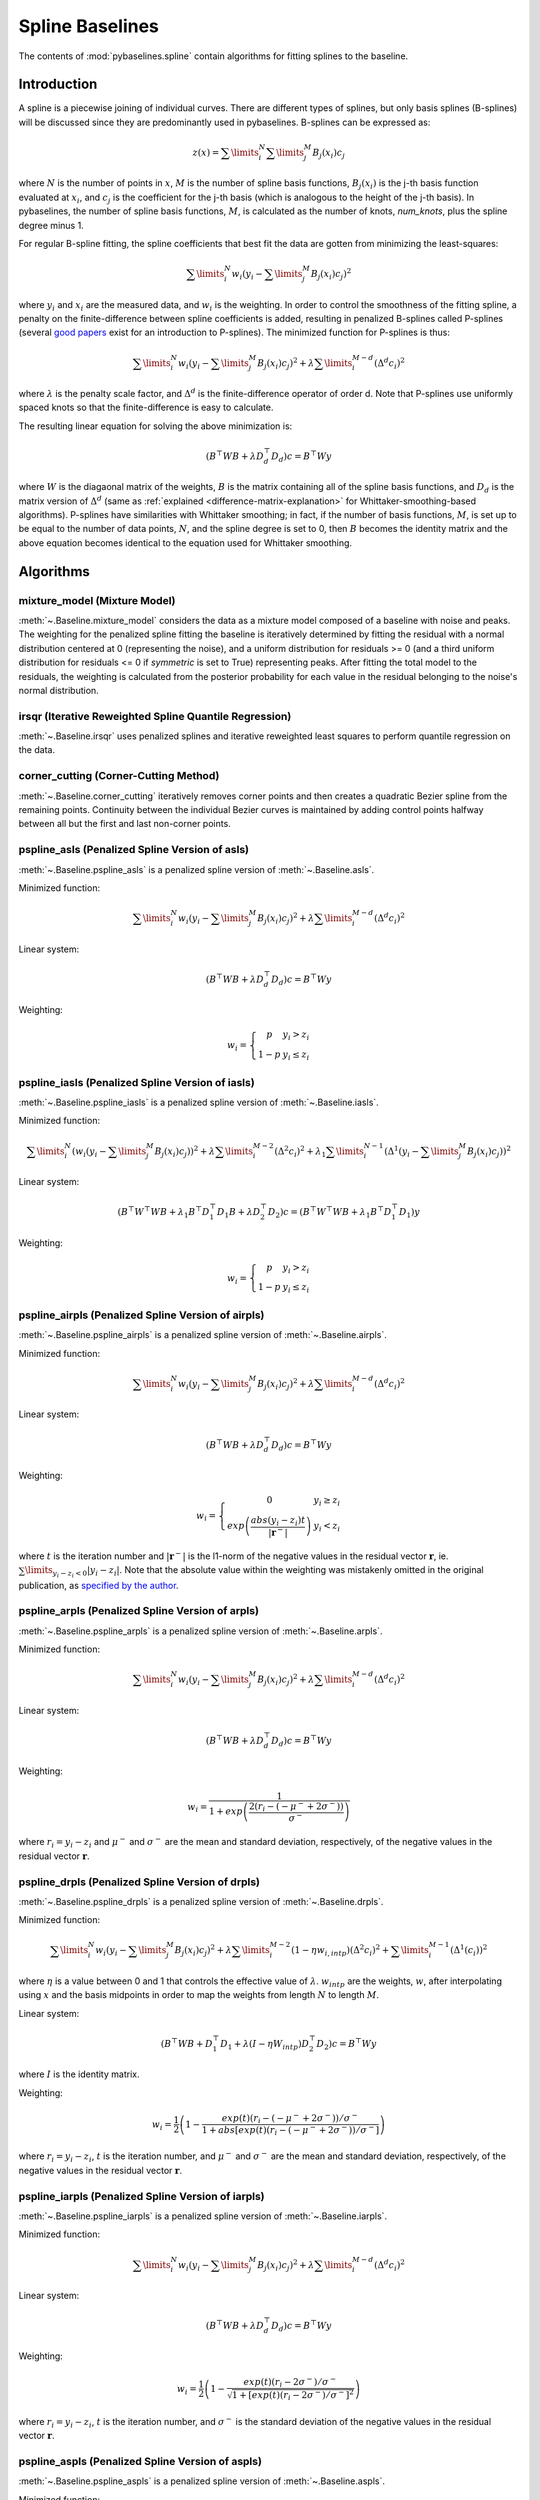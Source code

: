 ================
Spline Baselines
================

The contents of :mod:`pybaselines.spline` contain algorithms for fitting
splines to the baseline.

Introduction
------------

A spline is a piecewise joining of individual curves. There are different types of
splines, but only basis splines (B-splines) will be discussed since they are
predominantly used in pybaselines. B-splines can be expressed as:

.. math::

    z(x) = \sum\limits_{i}^N \sum\limits_{j}^M {B_j(x_i) c_j}

where :math:`N` is the number of points in :math:`x`, :math:`M` is the number of spline
basis functions, :math:`B_j(x_i)` is the j-th basis function evaluated at :math:`x_i`,
and :math:`c_j` is the coefficient for the j-th basis (which is analogous to
the height of the j-th basis). In pybaselines, the number of spline basis functions,
:math:`M`, is calculated as the number of knots, `num_knots`, plus the spline degree
minus 1.

For regular B-spline fitting, the spline coefficients that best fit the data
are gotten from minimizing the least-squares:

.. math:: \sum\limits_{i}^N w_i (y_i - \sum\limits_{j}^M {B_j(x_i) c_j})^2

where :math:`y_i` and :math:`x_i` are the measured data, and :math:`w_i` is
the weighting. In order to control the smoothness of the fitting spline, a penalty
on the finite-difference between spline coefficients is added, resulting in penalized
B-splines called P-splines (several `good <https://doi.org/10.1214/ss/1038425655>`_
`papers <https://doi.org/10.1002/wics.125>`_ exist for an introduction to P-splines).
The minimized function for P-splines is thus:

.. math::

    \sum\limits_{i}^N w_i (y_i - \sum\limits_{j}^M {B_j(x_i) c_j})^2
    + \lambda \sum\limits_{i}^{M - d} (\Delta^d c_i)^2

where :math:`\lambda` is the penalty scale factor, and
:math:`\Delta^d` is the finite-difference operator of order d. Note that P-splines
use uniformly spaced knots so that the finite-difference is easy to calculate.

The resulting linear equation for solving the above minimization is:

.. math::

    (B^{\top} W B + \lambda D_d^{\top} D_d) c = B^{\top} W y

where :math:`W` is the diagaonal matrix of the weights, :math:`B` is the matrix
containing all of the spline basis functions, and :math:`D_d` is the matrix
version of :math:`\Delta^d` (same as :ref:`explained <difference-matrix-explanation>`
for Whittaker-smoothing-based algorithms). P-splines have similarities with Whittaker
smoothing; in fact, if the number of basis functions, :math:`M`, is set up to be equal
to the number of data points, :math:`N`, and the spline degree is set to 0, then
:math:`B` becomes the identity matrix and the above equation becomes identical
to the equation used for Whittaker smoothing.


Algorithms
----------

mixture_model (Mixture Model)
~~~~~~~~~~~~~~~~~~~~~~~~~~~~~

:meth:`~.Baseline.mixture_model` considers the data as a mixture model composed of
a baseline with noise and peaks. The weighting for the penalized spline fitting
the baseline is iteratively determined by fitting the residual with a normal
distribution centered at 0 (representing the noise), and a uniform distribution
for residuals >= 0 (and a third uniform distribution for residuals <= 0 if `symmetric`
is set to True) representing peaks. After fitting the total model to the residuals,
the weighting is calculated from the posterior probability for each value in the
residual belonging to the noise's normal distribution.

.. plot::
   :align: center
   :context: reset

    import numpy as np
    import matplotlib.pyplot as plt
    from pybaselines.utils import gaussian
    from pybaselines import Baseline


    def create_data():
        x = np.linspace(1, 1000, 500)
        signal = (
            gaussian(x, 6, 180, 5)
            + gaussian(x, 8, 350, 10)
            + gaussian(x, 6, 550, 5)
            + gaussian(x, 9, 800, 10)
        )
        signal_2 = (
            gaussian(x, 9, 100, 12)
            + gaussian(x, 15, 400, 8)
            + gaussian(x, 13, 700, 12)
            + gaussian(x, 9, 880, 8)
        )
        signal_3 = (
            gaussian(x, 8, 150, 10)
            + gaussian(x, 20, 120, 12)
            + gaussian(x, 16, 300, 20)
            + gaussian(x, 12, 550, 5)
            + gaussian(x, 20, 750, 12)
            + gaussian(x, 18, 800, 18)
            + gaussian(x, 15, 830, 12)
        )
        noise = np.random.default_rng(1).normal(0, 0.2, x.size)
        linear_baseline = 3 + 0.01 * x
        exponential_baseline = 5 + 15 * np.exp(-x / 400)
        gaussian_baseline = 5 + gaussian(x, 20, 500, 500)

        baseline_1 = linear_baseline
        baseline_2 = gaussian_baseline
        baseline_3 = exponential_baseline
        baseline_4 = 10 - 0.005 * x + gaussian(x, 5, 850, 200)
        baseline_5 = linear_baseline + 20

        y1 = signal * 2 + baseline_1 + 5 * noise
        y2 = signal + signal_2 + signal_3 + baseline_2 + noise
        y3 = signal + signal_2 + baseline_3 + noise
        y4 = signal + + signal_2 + baseline_4 + noise * 0.5
        y5 = signal * 2 - signal_2 + baseline_5 + noise

        baselines = (baseline_1, baseline_2, baseline_3, baseline_4, baseline_5)
        data = (y1, y2, y3, y4, y5)

        return x, data, baselines


    def create_plots(data=None, baselines=None):
        fig, axes = plt.subplots(
            3, 2, tight_layout={'pad': 0.1, 'w_pad': 0, 'h_pad': 0},
            gridspec_kw={'wspace': 0, 'hspace': 0}
        )
        axes = axes.ravel()

        legend_handles = []
        if data is None:
            plot_data = False
            legend_handles.append(None)
        else:
            plot_data = True
        if baselines is None:
            plot_baselines = False
            legend_handles.append(None)
        else:
            plot_baselines = True

        for i, axis in enumerate(axes):
            axis.set_xticks([])
            axis.set_yticks([])
            axis.tick_params(
                which='both', labelbottom=False, labelleft=False,
                labeltop=False, labelright=False
            )
            if i < 5:
                if plot_data:
                    data_handle = axis.plot(data[i])
                if plot_baselines:
                    baseline_handle = axis.plot(baselines[i], lw=2.5)
        fit_handle = axes[-1].plot((), (), 'g--')
        if plot_data:
            legend_handles.append(data_handle[0])
        if plot_baselines:
            legend_handles.append(baseline_handle[0])
        legend_handles.append(fit_handle[0])

        if None not in legend_handles:
            axes[-1].legend(
                (data_handle[0], baseline_handle[0], fit_handle[0]),
                ('data', 'real baseline', 'estimated baseline'),
                loc='center', frameon=False
            )

        return fig, axes, legend_handles


    x, data, baselines = create_data()
    baseline_fitter = Baseline(x, check_finite=False)

    figure, axes, handles = create_plots(data, baselines)
    for i, (ax, y) in enumerate(zip(axes, data)):
        if i in (0, 4):
            lam = 5e8
        elif i == 1:
            lam = 5e6
        else:
            lam = 1e5
        if i == 4:
            symmetric = True
            p = 0.5
        else:
            symmetric = False
            p = 0.01
        baseline, params = baseline_fitter.mixture_model(y, lam=lam, p=p, symmetric=symmetric)
        ax.plot(baseline, 'g--')


irsqr (Iterative Reweighted Spline Quantile Regression)
~~~~~~~~~~~~~~~~~~~~~~~~~~~~~~~~~~~~~~~~~~~~~~~~~~~~~~~

:meth:`~.Baseline.irsqr` uses penalized splines and iterative reweighted least squares
to perform quantile regression on the data.

.. plot::
   :align: center
   :context: close-figs

    quantiles = {0: 0.3, 1: 0.1, 2: 0.2, 3: 0.25, 4: 0.5}
    # to see contents of create_data function, look at the top-most algorithm's code
    figure, axes, handles = create_plots(data, baselines)
    for i, (ax, y) in enumerate(zip(axes, data)):
        if i == 0:
            lam = 1e7
        elif i == 1:
            lam = 1e6
        else:
            lam = 1e5
        baseline, params = baseline_fitter.irsqr(y, lam=lam, quantile=quantiles[i])
        ax.plot(baseline, 'g--')


corner_cutting (Corner-Cutting Method)
~~~~~~~~~~~~~~~~~~~~~~~~~~~~~~~~~~~~~~

:meth:`~.Baseline.corner_cutting` iteratively removes corner points and then creates
a quadratic Bezier spline from the remaining points. Continuity between
the individual Bezier curves is maintained by adding control points halfway
between all but the first and last non-corner points.

.. plot::
   :align: center
   :context: close-figs

    # to see contents of create_data function, look at the top-most algorithm's code
    figure, axes, handles = create_plots(data, baselines)
    for i, (ax, y) in enumerate(zip(axes, data)):
        if i == 1:
            max_iter = 12
        elif i == 3:
            max_iter = 11
        else:
            max_iter = 100

        baseline, params = baseline_fitter.corner_cutting(y, max_iter=max_iter)
        ax.plot(baseline, 'g--')


pspline_asls (Penalized Spline Version of asls)
~~~~~~~~~~~~~~~~~~~~~~~~~~~~~~~~~~~~~~~~~~~~~~~

:meth:`~.Baseline.pspline_asls` is a penalized spline version of :meth:`~.Baseline.asls`.

Minimized function:

.. math::

    \sum\limits_{i}^N w_i (y_i - \sum\limits_{j}^M {B_j(x_i) c_j})^2
    + \lambda \sum\limits_{i}^{M - d} (\Delta^d c_i)^2

Linear system:

.. math::

    (B^{\top} W B + \lambda D_d^{\top} D_d) c = B^{\top} W y

Weighting:

.. math::

    w_i = \left\{\begin{array}{cr}
        p & y_i > z_i \\
        1 - p & y_i \le z_i
    \end{array}\right.

.. plot::
   :align: center
   :context: close-figs

    # to see contents of create_data function, look at the top-most algorithm's code
    figure, axes, handles = create_plots(data, baselines)
    for i, (ax, y) in enumerate(zip(axes, data)):
        if i == 1:
            lam = 1e4
            p = 0.01
        elif i == 4:
            lam = 1e6
            p = 0.5
        else:
            lam = 1e3
            p = 0.01
        baseline, params = baseline_fitter.pspline_asls(y, lam=lam, p=p)
        ax.plot(baseline, 'g--')



pspline_iasls (Penalized Spline Version of iasls)
~~~~~~~~~~~~~~~~~~~~~~~~~~~~~~~~~~~~~~~~~~~~~~~~~

:meth:`~.Baseline.pspline_iasls` is a penalized spline version of :meth:`~.Baseline.iasls`.

Minimized function:

.. math::

    \sum\limits_{i}^N (w_i (y_i - \sum\limits_{j}^M {B_j(x_i) c_j}))^2
    + \lambda \sum\limits_{i}^{M - 2} (\Delta^2 c_i)^2
    + \lambda_1 \sum\limits_{i}^{N - 1} (\Delta^1 (y_i - \sum\limits_{j}^M {B_j(x_i) c_j}))^2

Linear system:

.. math::

    (B^{\top} W^{\top} W B + \lambda_1 B^{\top} D_1^{\top} D_1 B + \lambda D_2^{\top} D_2) c
    = (B^{\top} W^{\top} W B + \lambda_1 B^{\top} D_1^{\top} D_1) y

Weighting:

.. math::

    w_i = \left\{\begin{array}{cr}
        p & y_i > z_i \\
        1 - p & y_i \le z_i
    \end{array}\right.


.. plot::
   :align: center
   :context: close-figs

    # to see contents of create_data function, look at the top-most algorithm's code
    figure, axes, handles = create_plots(data, baselines)
    for i, (ax, y) in enumerate(zip(axes, data)):
        if i == 0:
            lam = 1e3
            p = 0.1
        elif i == 1:
            lam = 1e2
            p = 0.01
        elif i == 4:
            lam = 1e5
            p = 0.5
        else:
            lam = 1e1
            p = 0.01
        baseline, params = baseline_fitter.pspline_iasls(y, lam=lam, p=p)
        ax.plot(baseline, 'g--')


pspline_airpls (Penalized Spline Version of airpls)
~~~~~~~~~~~~~~~~~~~~~~~~~~~~~~~~~~~~~~~~~~~~~~~~~~~

:meth:`~.Baseline.pspline_airpls` is a penalized spline version of :meth:`~.Baseline.airpls`.

Minimized function:

.. math::

    \sum\limits_{i}^N w_i (y_i - \sum\limits_{j}^M {B_j(x_i) c_j})^2
    + \lambda \sum\limits_{i}^{M - d} (\Delta^d c_i)^2

Linear system:

.. math::

    (B^{\top} W B + \lambda D_d^{\top} D_d) c = B^{\top} W y

Weighting:

.. math::

    w_i = \left\{\begin{array}{cr}
        0 & y_i \ge z_i \\
        exp{\left(\frac{abs(y_i - z_i) t}{|\mathbf{r}^-|}\right)} & y_i < z_i
    \end{array}\right.

where :math:`t` is the iteration number and :math:`|\mathbf{r}^-|` is the l1-norm of the negative
values in the residual vector :math:`\mathbf r`, ie. :math:`\sum\limits_{y_i - z_i < 0} |y_i - z_i|`.
Note that the absolute value within the weighting was mistakenly omitted in the original
publication, as `specified by the author <https://github.com/zmzhang/airPLS/issues/8>`_.

.. plot::
   :align: center
   :context: close-figs

    # to see contents of create_data function, look at the top-most algorithm's code
    figure, axes, handles = create_plots(data, baselines)
    for i, (ax, y) in enumerate(zip(axes, data)):
        if i == 1:
            lam = 1e4
        elif i == 4:
            lam = 1e6
        else:
            lam = 1e3
        baseline, params = baseline_fitter.pspline_airpls(y, lam=lam)
        ax.plot(baseline, 'g--')


pspline_arpls (Penalized Spline Version of arpls)
~~~~~~~~~~~~~~~~~~~~~~~~~~~~~~~~~~~~~~~~~~~~~~~~~

:meth:`~.Baseline.pspline_arpls` is a penalized spline version of :meth:`~.Baseline.arpls`.

Minimized function:

.. math::

    \sum\limits_{i}^N w_i (y_i - \sum\limits_{j}^M {B_j(x_i) c_j})^2
    + \lambda \sum\limits_{i}^{M - d} (\Delta^d c_i)^2

Linear system:

.. math::

    (B^{\top} W B + \lambda D_d^{\top} D_d) c = B^{\top} W y

Weighting:

.. math::

    w_i = \frac
        {1}
        {1 + exp{\left(\frac
            {2(r_i - (-\mu^- + 2 \sigma^-))}
            {\sigma^-}
        \right)}}

where :math:`r_i = y_i - z_i` and :math:`\mu^-` and
:math:`\sigma^-` are the mean and standard deviation, respectively, of the negative
values in the residual vector :math:`\mathbf r`.

.. plot::
   :align: center
   :context: close-figs

    # to see contents of create_data function, look at the top-most algorithm's code
    figure, axes, handles = create_plots(data, baselines)
    for i, (ax, y) in enumerate(zip(axes, data)):
        baseline, params = baseline_fitter.pspline_arpls(y)
        ax.plot(baseline, 'g--')


pspline_drpls (Penalized Spline Version of drpls)
~~~~~~~~~~~~~~~~~~~~~~~~~~~~~~~~~~~~~~~~~~~~~~~~~

:meth:`~.Baseline.pspline_drpls` is a penalized spline version of :meth:`~.Baseline.drpls`.

Minimized function:

.. math::

    \sum\limits_{i}^N w_i (y_i - \sum\limits_{j}^M {B_j(x_i) c_j})^2
    + \lambda \sum\limits_{i}^{M - 2}(1 - \eta w_{i,intp}) (\Delta^2 c_i)^2
    + \sum\limits_{i}^{M - 1} (\Delta^1 (c_i))^2

where :math:`\eta` is a value between 0 and 1 that controls the
effective value of :math:`\lambda`. :math:`w_{intp}` are the weights, :math:`w`,
after interpolating using :math:`x` and the basis midpoints in order to map the
weights from length :math:`N` to length :math:`M`.

Linear system:

.. math::

    (B^{\top}W B + D_1^{\top} D_1 + \lambda (I - \eta W_{intp}) D_2^{\top} D_2) c = B^{\top} W y

where :math:`I` is the identity matrix.

Weighting:

.. math::

    w_i = \frac{1}{2}\left(
        1 -
        \frac
            {exp(t)(r_i - (-\mu^- + 2 \sigma^-))/\sigma^-}
            {1 + abs[exp(t)(r_i - (-\mu^- + 2 \sigma^-))/\sigma^-]}
    \right)

where :math:`r_i = y_i - z_i`, :math:`t` is the iteration number, and
:math:`\mu^-` and :math:`\sigma^-` are the mean and standard deviation,
respectively, of the negative values in the residual vector :math:`\mathbf r`.

.. plot::
   :align: center
   :context: close-figs

    # to see contents of create_data function, look at the top-most algorithm's code
    figure, axes, handles = create_plots(data, baselines)
    for i, (ax, y) in enumerate(zip(axes, data)):
        if i == 3:
            lam = 1e2
        else:
            lam = 1e3
        baseline, params = baseline_fitter.pspline_drpls(y, lam=lam)
        ax.plot(baseline, 'g--')


pspline_iarpls (Penalized Spline Version of iarpls)
~~~~~~~~~~~~~~~~~~~~~~~~~~~~~~~~~~~~~~~~~~~~~~~~~~~~

:meth:`~.Baseline.pspline_iarpls` is a penalized spline version of :meth:`~.Baseline.iarpls`.

Minimized function:

.. math::

    \sum\limits_{i}^N w_i (y_i - \sum\limits_{j}^M {B_j(x_i) c_j})^2
    + \lambda \sum\limits_{i}^{M - d} (\Delta^d c_i)^2

Linear system:

.. math::

    (B^{\top} W B + \lambda D_d^{\top} D_d) c = B^{\top} W y

Weighting:

.. math::

    w_i = \frac{1}{2}\left(
        1 -
        \frac
            {exp(t)(r_i - 2 \sigma^-)/\sigma^-}
            {\sqrt{1 + [exp(t)(r_i - 2 \sigma^-)/\sigma^-]^2}}
    \right)

where :math:`r_i = y_i - z_i`, :math:`t` is the iteration number, and
:math:`\sigma^-` is the standard deviation of the negative values in
the residual vector :math:`\mathbf r`.

.. plot::
   :align: center
   :context: close-figs

    # to see contents of create_data function, look at the top-most algorithm's code
    figure, axes, handles = create_plots(data, baselines)
    for i, (ax, y) in enumerate(zip(axes, data)):
        if i == 3:
            lam = 1e2
        else:
            lam = 1e3
        baseline, params = baseline_fitter.pspline_iarpls(y, lam=lam)
        ax.plot(baseline, 'g--')


pspline_aspls (Penalized Spline Version of aspls)
~~~~~~~~~~~~~~~~~~~~~~~~~~~~~~~~~~~~~~~~~~~~~~~~~

:meth:`~.Baseline.pspline_aspls` is a penalized spline version of :meth:`~.Baseline.aspls`.

Minimized function:

.. math::

    \sum\limits_{i}^N w_i (y_i - \sum\limits_{j}^M {B_j(x_i) c_j})^2
    + \lambda \sum\limits_{i}^{M - d} \alpha_{i,intp} (\Delta^d c_i)^2

where

.. math::

    \alpha_i = \frac
        {abs(r_i)}
        {max(abs(\mathbf r))}

and :math:`\alpha_{intp}` is the :math:`\alpha` array after interpolating using
:math:`x` and the basis midpoints in order to map :math:`\alpha` from length
:math:`N` to length :math:`M`.

Linear system:

.. math::

    (B^{\top} W B + \lambda \alpha_{intp} D_d^{\top} D_d) c = B^{\top} W y

Weighting:

.. math::

    w_i = \frac
        {1}
        {1 + exp{\left(\frac
            {k (r_i - \sigma^-)}
            {\sigma^-}
        \right)}}

where :math:`r_i = y_i - z_i`, :math:`\sigma^-` is the standard deviation
of the negative values in the residual vector :math:`\mathbf r`, and :math:`k`
is the asymmetric coefficient (Note that the default value of :math:`k` is 0.5 in
pybaselines rather than 2 in the published version of the asPLS. pybaselines
uses the factor of 0.5 since it matches the results in Table 2 and Figure 5
of the asPLS paper closer than the factor of 2 and fits noisy data much better).

.. plot::
   :align: center
   :context: close-figs

    # to see contents of create_data function, look at the top-most algorithm's code
    figure, axes, handles = create_plots(data, baselines)
    for i, (ax, y) in enumerate(zip(axes, data)):
        if i == 1:
            lam = 1e4
        elif i == 3:
            lam = 1e2
        else:
            lam = 1e3
        baseline, params = baseline_fitter.pspline_aspls(y, lam=lam)
        ax.plot(baseline, 'g--')


pspline_psalsa (Penalized Spline Version of psalsa)
~~~~~~~~~~~~~~~~~~~~~~~~~~~~~~~~~~~~~~~~~~~~~~~~~~~

:meth:`~.Baseline.pspline_psalsa` is a penalized spline version of :meth:`~.Baseline.psalsa`.

Minimized function:

.. math::

    \sum\limits_{i}^N w_i (y_i - \sum\limits_{j}^M {B_j(x_i) c_j})^2
    + \lambda \sum\limits_{i}^{M - d} (\Delta^d c_i)^2

Linear system:

.. math::

    (B^{\top} W B + \lambda D_d^{\top} D_d) c = B^{\top} W y

Weighting:

.. math::

    w_i = \left\{\begin{array}{cr}
        p \cdot exp{\left(\frac{-(y_i - z_i)}{k}\right)} & y_i > z_i \\
        1 - p & y_i \le z_i
    \end{array}\right.

where :math:`k` is a factor that controls the exponential decay of the weights for baseline
values greater than the data and should be approximately the height at which a value could
be considered a peak.

.. plot::
   :align: center
   :context: close-figs

    # to see contents of create_data function, look at the top-most algorithm's code
    figure, axes, handles = create_plots(data, baselines)
    for i, (ax, y) in enumerate(zip(axes, data)):
        if i == 0:
            k = 2
        else:
            k = 0.5
        baseline, params = baseline_fitter.pspline_psalsa(y, lam=1e3, k=k)
        ax.plot(baseline, 'g--')



pspline_derpsalsa (Penalized Spline Version of derpsalsa)
~~~~~~~~~~~~~~~~~~~~~~~~~~~~~~~~~~~~~~~~~~~~~~~~~~~~~~~~~

:meth:`~.Baseline.pspline_derpsalsa` is a penalized spline version of :meth:`~.Baseline.derpsalsa`.

Minimized function:

.. math::

    \sum\limits_{i}^N w_i (y_i - \sum\limits_{j}^M {B_j(x_i) c_j})^2
    + \lambda \sum\limits_{i}^{M - d} (\Delta^d c_i)^2

Linear system:

.. math::

    (B^{\top} W B + \lambda D_d^{\top} D_d) c = B^{\top} W y

Weighting:

.. math::

    w_i = w_{0i} * w_{1i} * w_{2i}

where:

.. math::

    w_{0i} = \left\{\begin{array}{cr}
        p \cdot exp{\left(\frac{-[(y_i - z_i)/k]^2}{2}\right)} & y_i > z_i \\
        1 - p & y_i \le z_i
    \end{array}\right.

.. math::

    w_{1i} = exp{\left(\frac{-[y_{sm_i}' / rms(y_{sm}')]^2}{2}\right)}

.. math::

    w_{2i} = exp{\left(\frac{-[y_{sm_i}'' / rms(y_{sm}'')]^2}{2}\right)}

:math:`k` is a factor that controls the exponential decay of the weights for baseline
values greater than the data and should be approximately the height at which a value could
be considered a peak, :math:`y_{sm}'` and :math:`y_{sm}''` are the first and second derivatives,
respectively, of the smoothed data, :math:`y_{sm}`, and :math:`rms()` is the root-mean-square operator.
:math:`w_1` and :math:`w_2` are precomputed, while :math:`w_0` is updated each iteration.

.. plot::
   :align: center
   :context: close-figs

    # to see contents of create_data function, look at the top-most algorithm's code
    figure, axes, handles = create_plots(data, baselines)
    for i, (ax, y) in enumerate(zip(axes, data)):
        if i == 0:
            k = 2
        else:
            k = 0.5
        baseline, params = baseline_fitter.pspline_derpsalsa(y, lam=1e2, k=k)
        ax.plot(baseline, 'g--')


pspline_mpls (Penalized Spline Version of mpls)
~~~~~~~~~~~~~~~~~~~~~~~~~~~~~~~~~~~~~~~~~~~~~~~

:meth:`~.Baseline.pspline_mpls` is a penalized spline version of :meth:`~.Baseline.mpls`.

Minimized function:

.. math::

    \sum\limits_{i}^N w_i (y_i - \sum\limits_{j}^M {B_j(x_i) c_j})^2
    + \lambda \sum\limits_{i}^{M - d} (\Delta^d c_i)^2

Linear system:

.. math::

    (B^{\top} W B + \lambda D_d^{\top} D_d) c = B^{\top} W y

Weighting:

.. math::

    w_i = \left\{\begin{array}{cr}
        p & y_i > z_i \\
        1 - p & y_i \le z_i
    \end{array}\right.

.. plot::
   :align: center
   :context: close-figs

    # to see contents of create_data function, look at the top-most algorithm's code
    figure, axes, handles = create_plots(data, baselines)
    for i, (ax, y) in enumerate(zip(axes, data)):
        if i == 4:
            # few baseline points are identified, so use a higher p value so
            # that other points contribute to fitting; mpls isn't good for
            # signals with positive and negative peaks
            p = 0.1
        else:
            p = 0.001
        baseline, params = baseline_fitter.pspline_mpls(y, lam=lam, p=p)
        ax.plot(baseline, 'g--')
